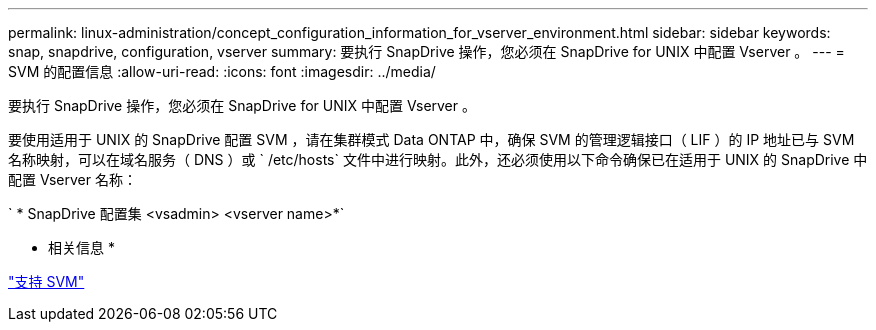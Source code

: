 ---
permalink: linux-administration/concept_configuration_information_for_vserver_environment.html 
sidebar: sidebar 
keywords: snap, snapdrive, configuration, vserver 
summary: 要执行 SnapDrive 操作，您必须在 SnapDrive for UNIX 中配置 Vserver 。 
---
= SVM 的配置信息
:allow-uri-read: 
:icons: font
:imagesdir: ../media/


[role="lead"]
要执行 SnapDrive 操作，您必须在 SnapDrive for UNIX 中配置 Vserver 。

要使用适用于 UNIX 的 SnapDrive 配置 SVM ，请在集群模式 Data ONTAP 中，确保 SVM 的管理逻辑接口（ LIF ）的 IP 地址已与 SVM 名称映射，可以在域名服务（ DNS ）或 ` /etc/hosts` 文件中进行映射。此外，还必须使用以下命令确保已在适用于 UNIX 的 SnapDrive 中配置 Vserver 名称：

` * SnapDrive 配置集 <vsadmin> <vserver name>*`

* 相关信息 *

link:concept_support_for_vserver.adoc["支持 SVM"]
